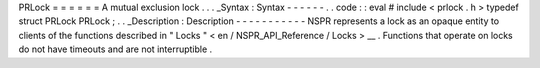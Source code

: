 PRLock
=
=
=
=
=
=
A
mutual
exclusion
lock
.
.
.
_Syntax
:
Syntax
-
-
-
-
-
-
.
.
code
:
:
eval
#
include
<
prlock
.
h
>
typedef
struct
PRLock
PRLock
;
.
.
_Description
:
Description
-
-
-
-
-
-
-
-
-
-
-
NSPR
represents
a
lock
as
an
opaque
entity
to
clients
of
the
functions
described
in
"
Locks
"
<
en
/
NSPR_API_Reference
/
Locks
>
__
.
Functions
that
operate
on
locks
do
not
have
timeouts
and
are
not
interruptible
.
